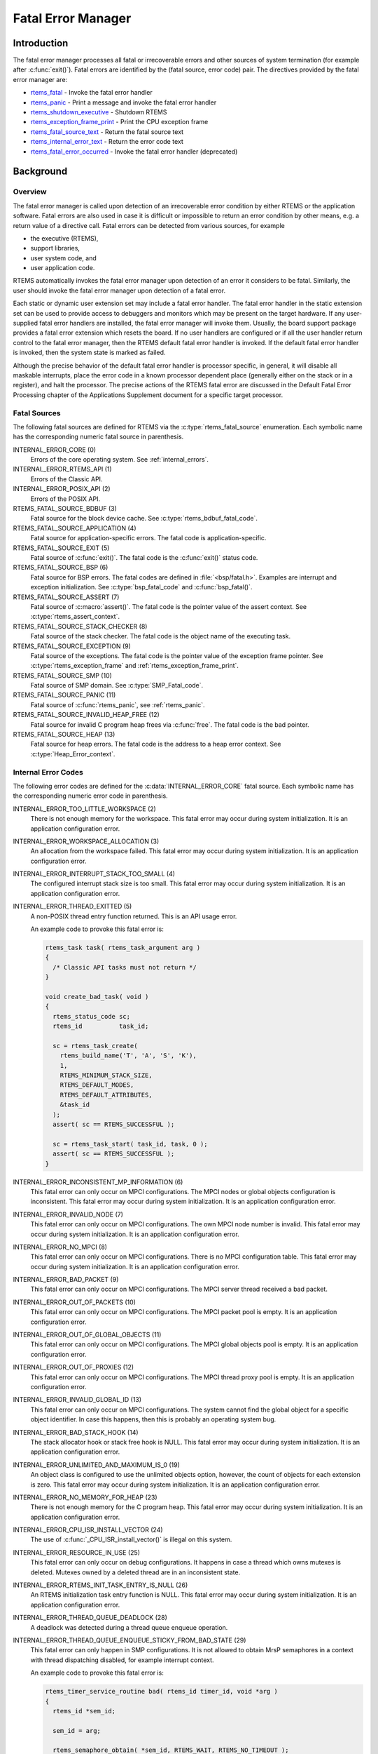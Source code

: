 .. SPDX-License-Identifier: CC-BY-SA-4.0

.. Copyright (C) 1988, 2008 On-Line Applications Research Corporation (OAR)

.. index:: fatal errors

.. _fatal_error_manager:

Fatal Error Manager
*******************

Introduction
============

The fatal error manager processes all fatal or irrecoverable errors and other
sources of system termination (for example after :c:func:`exit()`).  Fatal
errors are identified by the (fatal source, error code) pair.  The directives
provided by the fatal error manager are:

- rtems_fatal_ - Invoke the fatal error handler

- rtems_panic_ - Print a message and invoke the fatal error handler

- rtems_shutdown_executive_ - Shutdown RTEMS

- rtems_exception_frame_print_ - Print the CPU exception frame

- rtems_fatal_source_text_ - Return the fatal source text

- rtems_internal_error_text_ - Return the error code text

- rtems_fatal_error_occurred_ - Invoke the fatal error handler (deprecated)

Background
==========

.. index:: fatal error detection
.. index:: fatal error processing
.. index:: fatal error user extension

Overview
--------

The fatal error manager is called upon detection of an irrecoverable error
condition by either RTEMS or the application software.  Fatal errors are also
used in case it is difficult or impossible to return an error condition by
other means, e.g. a return value of a directive call.  Fatal errors can be
detected from various sources, for example

- the executive (RTEMS),
- support libraries,
- user system code, and
- user application code.

RTEMS automatically invokes the fatal error manager upon detection of an error
it considers to be fatal.  Similarly, the user should invoke the fatal error
manager upon detection of a fatal error.

Each static or dynamic user extension set may include a fatal error handler.
The fatal error handler in the static extension set can be used to provide
access to debuggers and monitors which may be present on the target hardware.
If any user-supplied fatal error handlers are installed, the fatal error
manager will invoke them.  Usually, the board support package provides a fatal
error extension which resets the board.  If no user handlers are configured or
if all the user handler return control to the fatal error manager, then the
RTEMS default fatal error handler is invoked.  If the default fatal error
handler is invoked, then the system state is marked as failed.

Although the precise behavior of the default fatal error handler is processor
specific, in general, it will disable all maskable interrupts, place the error
code in a known processor dependent place (generally either on the stack or in
a register), and halt the processor.  The precise actions of the RTEMS fatal
error are discussed in the Default Fatal Error Processing chapter of the
Applications Supplement document for a specific target processor.

Fatal Sources
-------------

The following fatal sources are defined for RTEMS via the
:c:type:`rtems_fatal_source` enumeration.  Each symbolic name has the
corresponding numeric fatal source in parenthesis.

INTERNAL_ERROR_CORE (0)
    Errors of the core operating system.  See :ref:`internal_errors`.

INTERNAL_ERROR_RTEMS_API (1)
    Errors of the Classic API.

INTERNAL_ERROR_POSIX_API (2)
    Errors of the POSIX API.

RTEMS_FATAL_SOURCE_BDBUF (3)
    Fatal source for the block device cache.  See
    :c:type:`rtems_bdbuf_fatal_code`.

RTEMS_FATAL_SOURCE_APPLICATION (4)
    Fatal source for application-specific errors.  The fatal code is
    application-specific.

RTEMS_FATAL_SOURCE_EXIT (5)
    Fatal source of :c:func:`exit()`.  The fatal code is the :c:func:`exit()`
    status code.

RTEMS_FATAL_SOURCE_BSP (6)
    Fatal source for BSP errors.  The fatal codes are defined in
    :file:`<bsp/fatal.h>`.  Examples are interrupt and exception
    initialization.  See :c:type:`bsp_fatal_code` and :c:func:`bsp_fatal()`.

RTEMS_FATAL_SOURCE_ASSERT (7)
    Fatal source of :c:macro:`assert()`.  The fatal code is the pointer value
    of the assert context.  See :c:type:`rtems_assert_context`.

RTEMS_FATAL_SOURCE_STACK_CHECKER (8)
    Fatal source of the stack checker.  The fatal code is the object name of
    the executing task.

RTEMS_FATAL_SOURCE_EXCEPTION (9)
    Fatal source of the exceptions.  The fatal code is the pointer value of the
    exception frame pointer.  See :c:type:`rtems_exception_frame` and
    :ref:`rtems_exception_frame_print`.

RTEMS_FATAL_SOURCE_SMP (10)
    Fatal source of SMP domain.  See :c:type:`SMP_Fatal_code`.

RTEMS_FATAL_SOURCE_PANIC (11)
    Fatal source of :c:func:`rtems_panic`, see :ref:`rtems_panic`.

RTEMS_FATAL_SOURCE_INVALID_HEAP_FREE (12)
    Fatal source for invalid C program heap frees via :c:func:`free`.  The
    fatal code is the bad pointer.

RTEMS_FATAL_SOURCE_HEAP (13)
    Fatal source for heap errors.  The fatal code is the address to a heap error
    context.  See :c:type:`Heap_Error_context`.

.. _internal_errors:

Internal Error Codes
--------------------

The following error codes are defined for the :c:data:`INTERNAL_ERROR_CORE`
fatal source.  Each symbolic name has the corresponding numeric error code in
parenthesis.

INTERNAL_ERROR_TOO_LITTLE_WORKSPACE (2)
    There is not enough memory for the workspace.  This fatal error may occur
    during system initialization.  It is an application configuration error.

INTERNAL_ERROR_WORKSPACE_ALLOCATION (3)
    An allocation from the workspace failed.  This fatal error may occur during
    system initialization.  It is an application configuration error.

INTERNAL_ERROR_INTERRUPT_STACK_TOO_SMALL (4)
    The configured interrupt stack size is too small.  This fatal error may
    occur during system initialization.  It is an application configuration
    error.

INTERNAL_ERROR_THREAD_EXITTED (5)
    A non-POSIX thread entry function returned.  This is an API usage error.

    An example code to provoke this fatal error is:

    .. code-block:: c

        rtems_task task( rtems_task_argument arg )
        {
          /* Classic API tasks must not return */
        }

        void create_bad_task( void )
        {
          rtems_status_code sc;
          rtems_id          task_id;

          sc = rtems_task_create(
            rtems_build_name('T', 'A', 'S', 'K'),
            1,
            RTEMS_MINIMUM_STACK_SIZE,
            RTEMS_DEFAULT_MODES,
            RTEMS_DEFAULT_ATTRIBUTES,
            &task_id
          );
          assert( sc == RTEMS_SUCCESSFUL );

          sc = rtems_task_start( task_id, task, 0 );
          assert( sc == RTEMS_SUCCESSFUL );
        }

INTERNAL_ERROR_INCONSISTENT_MP_INFORMATION (6)
    This fatal error can only occur on MPCI configurations.  The MPCI nodes or
    global objects configuration is inconsistent.  This fatal error may occur
    during system initialization.  It is an application configuration error.

INTERNAL_ERROR_INVALID_NODE (7)
    This fatal error can only occur on MPCI configurations.  The own MPCI node
    number is invalid.  This fatal error may occur during system
    initialization.  It is an application configuration error.

INTERNAL_ERROR_NO_MPCI (8)
    This fatal error can only occur on MPCI configurations.  There is no MPCI
    configuration table.  This fatal error may occur during system
    initialization.  It is an application configuration error.

INTERNAL_ERROR_BAD_PACKET (9)
    This fatal error can only occur on MPCI configurations.  The MPCI server
    thread received a bad packet.

INTERNAL_ERROR_OUT_OF_PACKETS (10)
    This fatal error can only occur on MPCI configurations.  The MPCI packet
    pool is empty.  It is an application configuration error.

INTERNAL_ERROR_OUT_OF_GLOBAL_OBJECTS (11)
    This fatal error can only occur on MPCI configurations.  The MPCI global
    objects pool is empty.  It is an application configuration error.

INTERNAL_ERROR_OUT_OF_PROXIES (12)
    This fatal error can only occur on MPCI configurations.  The MPCI thread
    proxy pool is empty.  It is an application configuration error.

INTERNAL_ERROR_INVALID_GLOBAL_ID (13)
    This fatal error can only occur on MPCI configurations.  The system cannot
    find the global object for a specific object identifier.  In case this
    happens, then this is probably an operating system bug.

INTERNAL_ERROR_BAD_STACK_HOOK (14)
    The stack allocator hook or stack free hook is NULL.  This fatal error may
    occur during system initialization.  It is an application configuration
    error.

INTERNAL_ERROR_UNLIMITED_AND_MAXIMUM_IS_0 (19)
    An object class is configured to use the unlimited objects option, however,
    the count of objects for each extension is zero.  This fatal error may
    occur during system initialization.  It is an application configuration
    error.

INTERNAL_ERROR_NO_MEMORY_FOR_HEAP (23)
    There is not enough memory for the C program heap.  This fatal error may
    occur during system initialization.  It is an application configuration
    error.

INTERNAL_ERROR_CPU_ISR_INSTALL_VECTOR (24)
    The use of :c:func:`_CPU_ISR_install_vector()` is illegal on this system.

INTERNAL_ERROR_RESOURCE_IN_USE (25)
    This fatal error can only occur on debug configurations.  It happens in
    case a thread which owns mutexes is deleted.  Mutexes owned by a deleted
    thread are in an inconsistent state.

INTERNAL_ERROR_RTEMS_INIT_TASK_ENTRY_IS_NULL (26)
    An RTEMS initialization task entry function is NULL.  This fatal error may
    occur during system initialization.  It is an application configuration
    error.

INTERNAL_ERROR_THREAD_QUEUE_DEADLOCK (28)
    A deadlock was detected during a thread queue enqueue operation.

INTERNAL_ERROR_THREAD_QUEUE_ENQUEUE_STICKY_FROM_BAD_STATE (29)
    This fatal error can only happen in SMP configurations.  It is not allowed
    to obtain MrsP semaphores in a context with thread dispatching disabled,
    for example interrupt context.

    An example code to provoke this fatal error is:

    .. code-block:: c

        rtems_timer_service_routine bad( rtems_id timer_id, void *arg )
        {
          rtems_id *sem_id;

          sem_id = arg;

          rtems_semaphore_obtain( *sem_id, RTEMS_WAIT, RTEMS_NO_TIMEOUT );
          assert( 0 );
        }

        rtems_task fire_bad_timer( rtems_task_argument arg )
        {
          rtems_status_code sc;
          rtems_id          sem_id;
          rtems_id          timer_id;

          sc = rtems_semaphore_create(
            rtems_build_name('M', 'R', 'S', 'P'),
            1,
            RTEMS_MULTIPROCESSOR_RESOURCE_SHARING
              | RTEMS_BINARY_SEMAPHORE,
            1,
            &sem_id
          );
          assert( sc == RTEMS_SUCCESSFUL );

          sc = rtems_timer_create(
            rtems_build_name( 'E', 'V', 'I', 'L' ),
            &timer_id
          );
          assert( sc == RTEMS_SUCCESSFUL );

          sc = rtems_semaphore_obtain( sem_id, RTEMS_WAIT, RTEMS_NO_TIMEOUT );
          assert( sc == RTEMS_SUCCESSFUL );

          sc = rtems_timer_fire_after( timer_id, 1, bad, &sem_id );
          assert( sc == RTEMS_SUCCESSFUL );

          rtems_task_wake_after( 2 );
          assert( 0 );
        }

INTERNAL_ERROR_BAD_THREAD_DISPATCH_DISABLE_LEVEL (30)
    It is illegal to call blocking operating system services with thread
    dispatching disabled, for example in interrupt context.

    An example code to provoke this fatal error is:

    .. code-block:: c

        void bad( rtems_id id, void *arg )
        {
          rtems_task_wake_after( RTEMS_YIELD_PROCESSOR );
          assert( 0 );
        }

        void fire_bad_timer( void )
        {
          rtems_status_code sc;
          rtems_id          id;

          sc = rtems_timer_create(
            rtems_build_name( 'E', 'V', 'I', 'L' ),
            &id
          );
          assert( sc == RTEMS_SUCCESSFUL );

          sc = rtems_timer_fire_after( id, 1, bad, NULL );
          assert( sc == RTEMS_SUCCESSFUL );

          rtems_task_wake_after( 2 );
          assert( 0 );
        }

INTERNAL_ERROR_BAD_THREAD_DISPATCH_ENVIRONMENT (31)
    In SMP configurations, it is a fatal error to call blocking operating
    system with interrupts disabled, since this prevents delivery of
    inter-processor interrupts.  This could lead to executing threads which are
    not allowed to execute resulting in undefined system behaviour.

    Some CPU ports, for example the ARM Cortex-M port, have a similar problem,
    since the interrupt state is not a part of the thread context.

    This fatal error is detected in the operating system core function
    :c:func:`_Thread_Do_dispatch()` responsible to carry out a thread dispatch.

    An example code to provoke this fatal error is:

    .. code-block:: c

        void bad( void )
        {
          rtems_interrupt_level level;

          rtems_interrupt_local_disable( level );
          rtems_task_suspend( RTEMS_SELF );
          rtems_interrupt_local_enable( level  );
        }

INTERNAL_ERROR_RTEMS_INIT_TASK_CREATE_FAILED (32)
    Creation of an RTEMS initialization task failed.  This fatal error may
    occur during system initialization.  It is an application configuration
    error.

INTERNAL_ERROR_POSIX_INIT_THREAD_CREATE_FAILED (33)
    Creation of a POSIX initialization thread failed.  This fatal error may
    occur during system initialization.  It is an application configuration
    error.

INTERNAL_ERROR_LIBIO_USER_ENV_KEY_CREATE_FAILED (34)
    Creation of the IO library user environment POSIX key failed.  This fatal
    error may occur during system initialization.  It is an application
    configuration error.

INTERNAL_ERROR_LIBIO_SEM_CREATE_FAILED (35)
    Creation of the IO library semaphore failed.  This fatal error may occur
    during system initialization.  It is an application configuration error.

INTERNAL_ERROR_LIBIO_STDOUT_FD_OPEN_FAILED (36)
    Open of the standard output file descriptor failed or resulted in an
    unexpected file descriptor number.  This fatal error may occur during
    system initialization.  It is an application configuration error.

INTERNAL_ERROR_LIBIO_STDERR_FD_OPEN_FAILED (37)
    Open of the standard error file descriptor failed or resulted in an
    unexpected file descriptor number.  This fatal error may occur during
    system initialization.  It is an application configuration error.

INTERNAL_ERROR_ILLEGAL_USE_OF_FLOATING_POINT_UNIT (38)
    The floating point unit was used illegally, for example in interrupt
    context on some architectures.

INTERNAL_ERROR_ARC4RANDOM_GETENTROPY_FAIL (39)
    A :c:func:`getentropy` system call failed in one of the `ARC4RANDOM(3)
    <https://man.openbsd.org/arc4random.3>`_ functions.  This fatal error can
    only be fixed with a different implementation of :c:func:`getentropy`.

INTERNAL_ERROR_NO_MEMORY_FOR_PER_CPU_DATA (40)
    This fatal error may happen during workspace initialization.  There is not
    enough memory available to populate the per-CPU data areas, see
    `<rtems/score/percpudata.h> <https://git.rtems.org/rtems/tree/cpukit/include/rtems/score/percpudata.h>`_.

Operations
==========

.. index:: _Terminate

.. _Terminate:

Announcing a Fatal Error
------------------------

The :c:func:`_Terminate()` internal error handler is invoked when the
application or the executive itself determines that a fatal error has occurred
or a final system state is reached (for example after :c:func:`rtems_fatal()`
or :c:func:`exit()`).

The first action of the internal error handler is to call the fatal extension of
the user extensions.  For the initial extensions the following conditions are
required

- a valid stack pointer and enough stack space,

- a valid code memory, and

- valid read-only data.

For the initial extensions the read-write data (including .bss segment) is not
required on single processor configurations.  In SMP configurations, however,
the read-write data must be initialized since this function must determine the
state of the other processors and request them to shut-down if necessary.

Non-initial extensions require in addition valid read-write data.  The board
support package (BSP) may install an initial extension that performs a system
reset.  In this case the non-initial extensions will be not called.

The fatal extensions are called with three parameters:

- the fatal source,

- a legacy parameter which is always false, and

- an error code with a fatal source dependent content.

Once all fatal extensions executed, the error information will be stored to
:c:data:`_Internal_errors_What_happened` and the system state is set to
:c:macro:`SYSTEM_STATE_TERMINATED`.

The final step is to call the CPU port specific :c:func:`_CPU_Fatal_halt()`.

Directives
==========

This section details the fatal error manager's directives.  A subsection is
dedicated to each of this manager's directives and describes the calling
sequence, related constants, usage, and status codes.

.. raw:: latex

   \clearpage

.. index:: announce fatal error
.. index:: fatal error, announce
.. index:: rtems_fatal

.. _rtems_fatal:

FATAL - Invoke the fatal error handler
--------------------------------------

CALLING SEQUENCE:
    .. code-block:: c

        void rtems_fatal(
          rtems_fatal_source fatal_source,
          rtems_fatal_code   error_code
        ) RTEMS_NO_RETURN;

DIRECTIVE STATUS CODES:
    NONE - This function will not return to the caller.

DESCRIPTION:
    This directive terminates the system.

NOTE:
    Registered :c:func:`atexit()` or :c:func:`on_exit()` handlers are not
    called.  Use :c:func:`exit()` in case these handlers should be invoked.

.. raw:: latex

   \clearpage

.. index:: panic
.. index:: rtems_panic

.. _rtems_panic:

PANIC - Print a message and invoke the fatal error handler
----------------------------------------------------------

CALLING SEQUENCE:
    .. code-block:: c

        void rtems_panic(
          const char *fmt,
          ...
        ) RTEMS_NO_RETURN RTEMS_PRINTFLIKE( 1, 2 );

DIRECTIVE STATUS CODES:
    NONE - This function will not return to the caller.

DESCRIPTION:
    This directive prints a message via :c:func:`printk` specified by the
    format and optional parameters and then terminates the system with the
    :c:macro:`RTEMS_FATAL_SOURCE_PANIC` fatal source.  The fatal code is set to
    the format string address.

NOTE:
    Registered :c:func:`atexit()` or :c:func:`on_exit()` handlers are not
    called.  Use :c:func:`exit()` in case these handlers should be invoked.

.. raw:: latex

   \clearpage

.. index:: shutdown RTEMS
.. index:: rtems_shutdown_executive

.. _rtems_shutdown_executive:

SHUTDOWN_EXECUTIVE - Shutdown RTEMS
-----------------------------------

CALLING SEQUENCE:
    .. code-block:: c

        void rtems_shutdown_executive(
            uint32_t result
        );

DIRECTIVE STATUS CODES:
    NONE - This function will not return to the caller.

DESCRIPTION:
    This directive is called when the application wishes to shutdown RTEMS.
    The system is terminated with a fatal source of ``RTEMS_FATAL_SOURCE_EXIT``
    and the specified ``result`` code.

NOTES:
    This directive *must* be the last RTEMS directive invoked by an application
    and it *does not return* to the caller.

    This directive may be called any time.

.. raw:: latex

   \clearpage

.. index:: exception frame
.. index:: rtems_exception_frame_print

.. _rtems_exception_frame_print:

EXCEPTION_FRAME_PRINT - Prints the exception frame
--------------------------------------------------

CALLING SEQUENCE:
    .. code-block:: c

        void rtems_exception_frame_print(
            const rtems_exception_frame *frame
        );

DIRECTIVE STATUS CODES:
    NONE

DESCRIPTION:
    Prints the exception frame via ``printk()``.

.. raw:: latex

   \clearpage

.. index:: fatal error
.. index:: rtems_fatal_source_text

.. _rtems_fatal_source_text:

FATAL_SOURCE_TEXT - Returns a text for a fatal source
-----------------------------------------------------

CALLING SEQUENCE:
    .. code-block:: c

        const char *rtems_fatal_source_text(
            rtems_fatal_source source
        );

DIRECTIVE STATUS CODES:
    The fatal source text or "?" in case the passed fatal source is invalid.

DESCRIPTION:
    Returns a text for a fatal source.  The text for fatal source is the
    enumerator constant.

.. raw:: latex

   \clearpage

.. index:: fatal error
.. index:: rtems_internal_error_text

.. _rtems_internal_error_text:

INTERNAL_ERROR_TEXT - Returns a text for an internal error code
---------------------------------------------------------------

CALLING SEQUENCE:
    .. code-block:: c

        const char *rtems_internal_error_text(
            rtems_fatal_code error
        );

DIRECTIVE STATUS CODES:
    The error code text or "?" in case the passed error code is invalid.

DESCRIPTION:
    Returns a text for an internal error code.  The text for each internal
    error code is the enumerator constant.

.. raw:: latex

   \clearpage

.. index:: announce fatal error
.. index:: fatal error, announce
.. index:: rtems_fatal_error_occurred

.. _rtems_fatal_error_occurred:

FATAL_ERROR_OCCURRED - Invoke the fatal error handler (deprecated)
------------------------------------------------------------------

CALLING SEQUENCE:
    .. code-block:: c

        void rtems_fatal_error_occurred(
            uint32_t  the_error
        ) RTEMS_NO_RETURN;

DIRECTIVE STATUS CODES:
    NONE - This function will not return to the caller.

DESCRIPTION:
    This directive processes fatal errors.  If the FATAL error extension is
    defined in the configuration table, then the user-defined error extension
    is called.  If configured and the provided FATAL error extension returns,
    then the RTEMS default error handler is invoked.  This directive can be
    invoked by RTEMS or by the user's application code including initialization
    tasks, other tasks, and ISRs.

NOTES:
    This directive is deprecated and should not be used in new code.

    This directive supports local operations only.

    Unless the user-defined error extension takes special actions such as
    restarting the calling task, this directive WILL NOT RETURN to the caller.

    The user-defined extension for this directive may wish to initiate a global
    shutdown.
